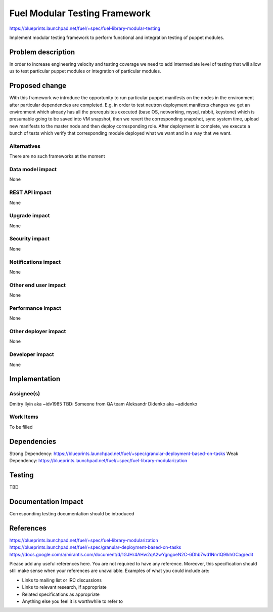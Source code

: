 ..
 This work is licensed under a Creative Commons Attribution 3.0 Unported
 License.

 http://creativecommons.org/licenses/by/3.0/legalcode

==============================
Fuel Modular Testing Framework
==============================

https://blueprints.launchpad.net/fuel/+spec/fuel-library-modular-testing

Implement modular testing framework to perform functional and integration
testing of puppet modules.

Problem description
===================

In order to increase engineering velocity and testing coverage we need
to add intermediate level of testing that will allow us to test particular 
puppet modules or integration of particular modules.

Proposed change
===============

With this framework we introduce the opportunity to run particular
puppet manifests on the nodes in the environment after particular
dependencies are completed. E.g. in order to test neutron deployment
manifests changes we get an environment which already has all the 
prerequisites executed (base OS, networking, mysql, rabbit, keystone)
which is presumable going to be saved into VM snapshot, then we revert
the corresponding snapshot, sync system time, upload new manifests to
the master node and then deploy corresponding role. After deployment is
complete, we execute a bunch of tests which verify that corresponding
module deployed what we want and in a way that we want.

Alternatives
------------

There are no such frameworks at the moment

Data model impact
-----------------

None

REST API impact
---------------

None

Upgrade impact
--------------

None

Security impact
---------------

None

Notifications impact
--------------------

None

Other end user impact
---------------------

None

Performance Impact
------------------

None

Other deployer impact
---------------------

None

Developer impact
----------------

None

Implementation
==============

Assignee(s)
-----------

Dmitry Ilyin aka ~idv1985
TBD: Someone from  QA team
Aleksandr Didenko aka ~adidenko

Work Items
----------

To be filled


Dependencies
============

Strong Dependency: https://blueprints.launchpad.net/fuel/+spec/granular-deployment-based-on-tasks
Weak Dependency: https://blueprints.launchpad.net/fuel/+spec/fuel-library-modularization

Testing
=======

TBD

Documentation Impact
====================

Corresponding testing documentation should be introduced

References
==========

https://blueprints.launchpad.net/fuel/+spec/fuel-library-modularization
https://blueprints.launchpad.net/fuel/+spec/granular-deployment-based-on-tasks
https://docs.google.com/a/mirantis.com/document/d/1GJHr4AHw2qA2wYgngoeN2C-6Dhb7wd1Nm1Q9lkhGCag/edit

Please add any useful references here. You are not required to have any
reference. Moreover, this specification should still make sense when your
references are unavailable. Examples of what you could include are:

* Links to mailing list or IRC discussions

* Links to relevant research, if appropriate

* Related specifications as appropriate

* Anything else you feel it is worthwhile to refer to
